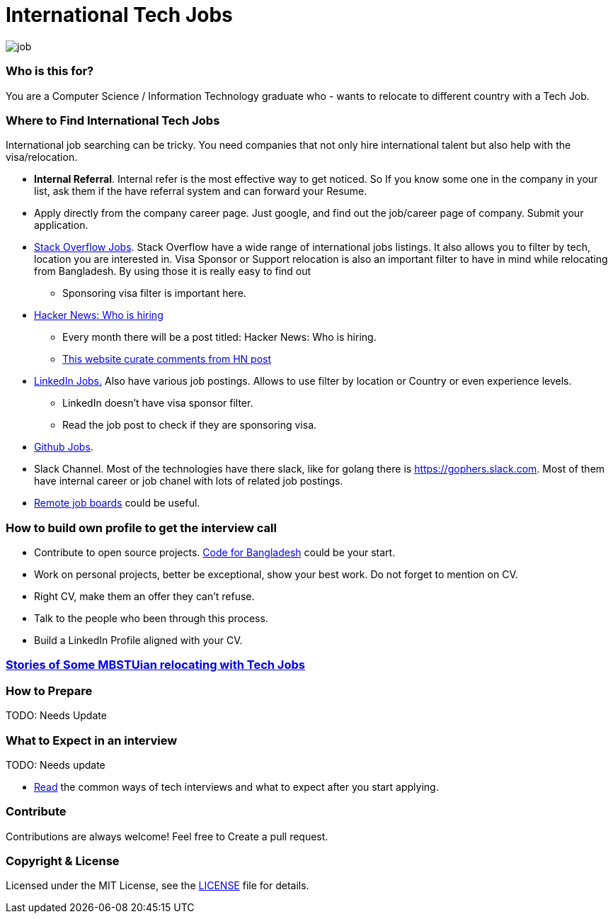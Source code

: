 # International Tech Jobs

image::images/job.png[]


### Who is this for?
You are a Computer Science / Information Technology graduate who - wants to relocate to different country with a Tech Job.


### Where to Find International Tech Jobs
International job searching can be tricky. You need companies that not only hire international talent but also help
with the visa/relocation.

* *Internal Referral*. Internal refer is the most effective way to get noticed. So If you know some one in the
company in your list, ask them if the have referral system and can forward your Resume.

* Apply directly from the company career page. Just google, and find out the job/career page of company.
Submit your application.

* https://stackoverflow.com/jobs?v=true&t=true&sort=p[Stack Overflow Jobs]. Stack Overflow have a wide range of international
jobs listings. It also allows you to filter by tech, location you are interested in. Visa Sponsor or Support relocation
is also an important filter to have in mind while relocating from Bangladesh. By using those it is really easy to find out
  - Sponsoring visa filter is important here.

* https://www.google.com/search?q=Ask+HN%3A+Who+is+hiring[Hacker News: Who is hiring]
  - Every month there will be a post titled: Hacker News: Who is hiring.
  - https://whoishiring.io[This website curate comments from HN post]

* https://www.linkedin.com/jobs/search/?f_E=2%2C4&f_TP=1%2C2&sortBy=DD[LinkedIn Jobs.] Also have various job postings. Allows
to use filter by location or Country or even experience levels.
  - LinkedIn doesn't have visa sponsor filter.
  - Read the job post to check if they are sponsoring visa.

* https://jobs.github.com/[Github Jobs].

* Slack Channel. Most of the technologies have there slack, like for golang there is link:https://gophers.slack.com[].
Most of them have internal career or job chanel with lots of related job postings.

* https://github.com/lukasz-madon/awesome-remote-job#job-boards[Remote job boards] could be useful.

### How to build own profile to get the interview call
* Contribute to open source projects. https://github.com/CodeForBangladesh[Code for Bangladesh] could be your start.
* Work on personal projects, better be exceptional, show your best work. Do not forget to mention on CV.
* Right CV, make them an offer they can't refuse.
* Talk to the people who been through this process.
* Build a LinkedIn Profile aligned with your CV.

### link:stories/README.md[Stories of Some MBSTUian relocating with Tech Jobs]

### How to Prepare
TODO: Needs Update

### What to Expect in an interview
TODO: Needs update

- link:interviews.md[Read] the common ways of tech interviews and what to expect after you start applying.


### Contribute
Contributions are always welcome! Feel free to Create a pull request.

### Copyright & License
Licensed under the MIT License, see the link:LICENSE[LICENSE] file for details.